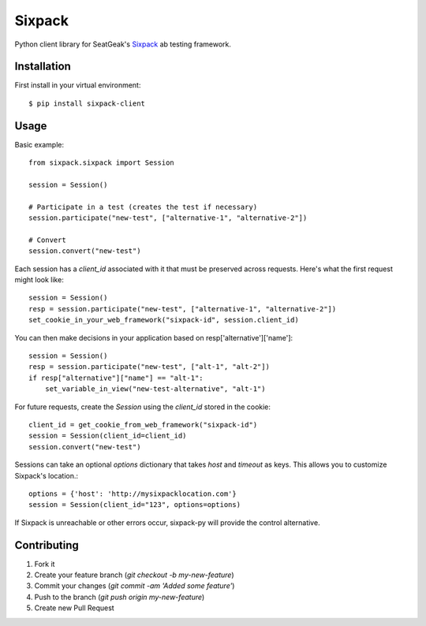 Sixpack
=======

.. image:: https://travis-ci.org/seatgeek/sixpack-py.svg

Python client library for SeatGeak's Sixpack_ ab testing framework.

.. _Sixpack: http://github.com/seatgeek/sixpack

Installation
------------

First install in your virtual environment::

    $ pip install sixpack-client

Usage
-----

Basic example::


    from sixpack.sixpack import Session

    session = Session()

    # Participate in a test (creates the test if necessary)
    session.participate("new-test", ["alternative-1", "alternative-2"])

    # Convert
    session.convert("new-test")

Each session has a `client_id` associated with it that must be preserved across requests. Here's what the first request might look like::

    session = Session()
    resp = session.participate("new-test", ["alternative-1", "alternative-2"])
    set_cookie_in_your_web_framework("sixpack-id", session.client_id)


You can then make decisions in your application based on resp['alternative']['name']::

    session = Session()
    resp = session.participate("new-test", ["alt-1", "alt-2"])
    if resp["alternative"]["name"] == "alt-1":
        set_variable_in_view("new-test-alternative", "alt-1")

For future requests, create the `Session` using the `client_id` stored in the cookie::

    client_id = get_cookie_from_web_framework("sixpack-id")
    session = Session(client_id=client_id)
    session.convert("new-test")

Sessions can take an optional `options` dictionary that takes `host` and `timeout` as keys. This allows you to customize Sixpack's location.::

    options = {'host': 'http://mysixpacklocation.com'}
    session = Session(client_id="123", options=options)

If Sixpack is unreachable or other errors occur, sixpack-py will provide the control alternative.


Contributing
------------

1. Fork it
2. Create your feature branch (`git checkout -b my-new-feature`)
3. Commit your changes (`git commit -am 'Added some feature'`)
4. Push to the branch (`git push origin my-new-feature`)
5. Create new Pull Request
